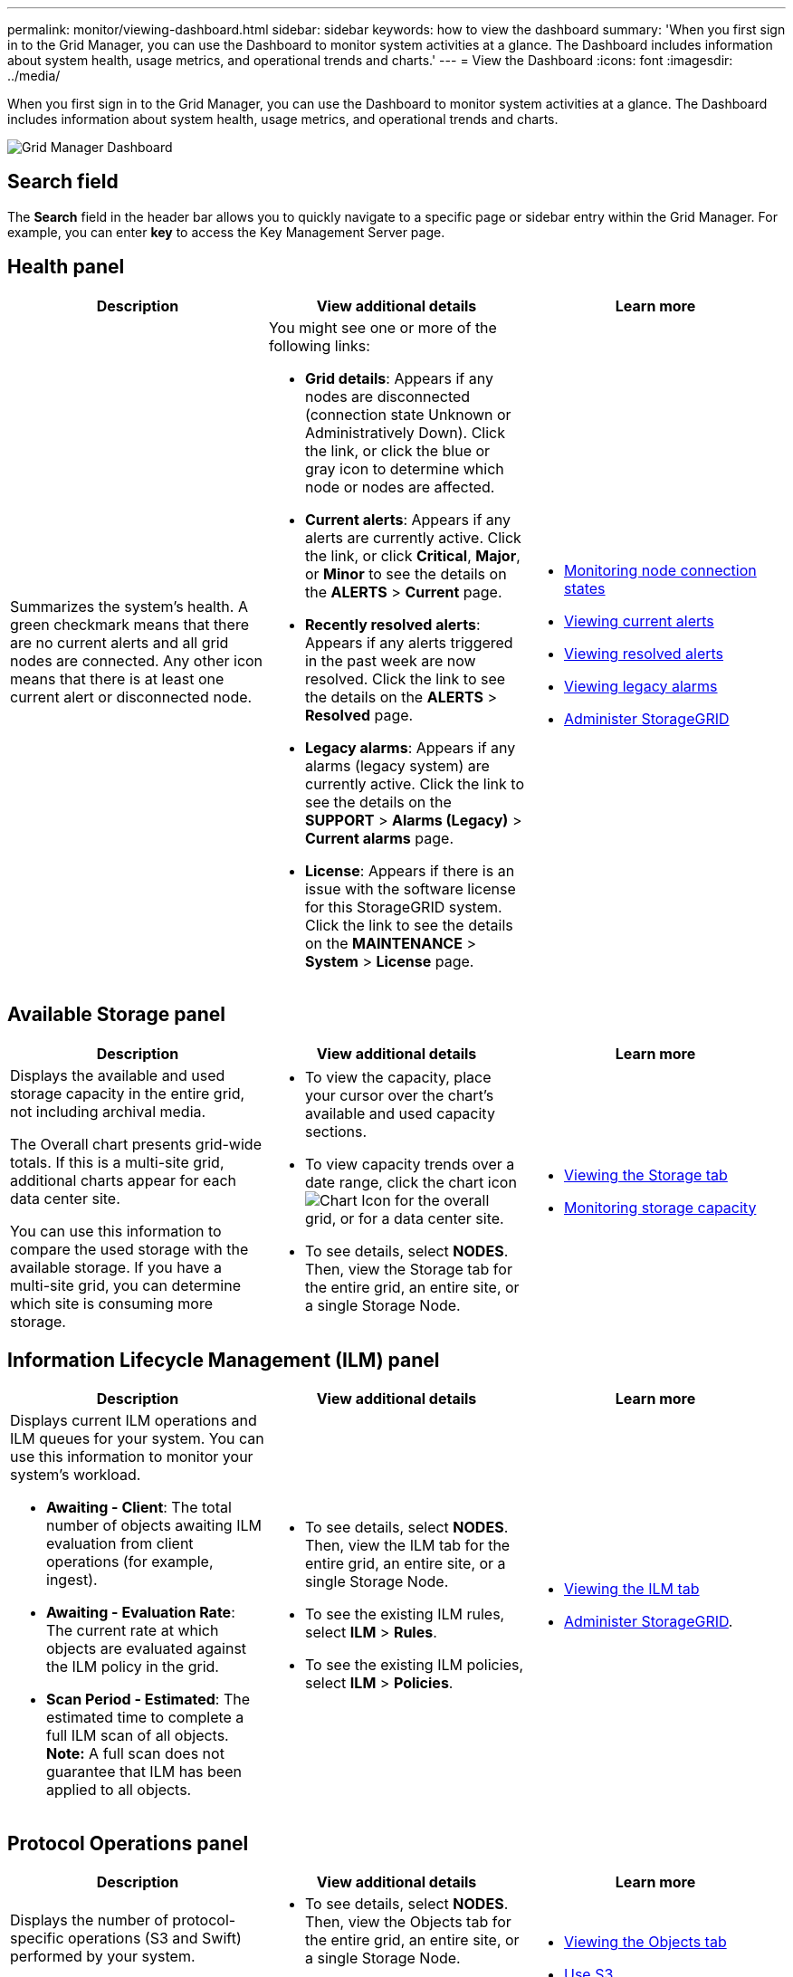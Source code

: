 ---
permalink: monitor/viewing-dashboard.html
sidebar: sidebar
keywords: how to view the dashboard
summary: 'When you first sign in to the Grid Manager, you can use the Dashboard to monitor system activities at a glance. The Dashboard includes information about system health, usage metrics, and operational trends and charts.'
---
= View the Dashboard
:icons: font
:imagesdir: ../media/

[.lead]
When you first sign in to the Grid Manager, you can use the Dashboard to monitor system activities at a glance. The Dashboard includes information about system health, usage metrics, and operational trends and charts.

image::../media/grid_manager_dashboard.png[Grid Manager Dashboard]

== Search field

The *Search* field in the header bar allows you to quickly navigate to a specific page or sidebar entry within the Grid Manager. For example, you can enter *key* to access the Key Management Server page.

== Health panel

[options="header"]
|===
| Description| View additional details| Learn more
a|
Summarizes the system's health. A green checkmark means that there are no current alerts and all grid nodes are connected. Any other icon means that there is at least one current alert or disconnected node.

a|
You might see one or more of the following links:

* *Grid details*: Appears if any nodes are disconnected (connection state Unknown or Administratively Down). Click the link, or click the blue or gray icon to determine which node or nodes are affected.
* *Current alerts*: Appears if any alerts are currently active. Click the link, or click *Critical*, *Major*, or *Minor* to see the details on the *ALERTS* > *Current* page.
* *Recently resolved alerts*: Appears if any alerts triggered in the past week are now resolved. Click the link to see the details on the *ALERTS* > *Resolved* page.
* *Legacy alarms*: Appears if any alarms (legacy system) are currently active. Click the link to see the details on the *SUPPORT* > *Alarms (Legacy)* > *Current alarms* page.
* *License*: Appears if there is an issue with the software license for this StorageGRID system. Click the link to see the details on the *MAINTENANCE* > *System* > *License* page.

a|

* xref:monitoring-node-connection-states.adoc[Monitoring node connection states]
* xref:viewing-current-alerts.adoc[Viewing current alerts]
* xref:viewing-resolved-alerts.adoc[Viewing resolved alerts]
* xref:viewing-legacy-alarms.adoc[Viewing legacy alarms]
* xref:../admin/index.adoc[Administer StorageGRID]

|===

== Available Storage panel

[options="header"]
|===
| Description| View additional details| Learn more
a|
Displays the available and used storage capacity in the entire grid, not including archival media.

The Overall chart presents grid-wide totals. If this is a multi-site grid, additional charts appear for each data center site.

You can use this information to compare the used storage with the available storage. If you have a multi-site grid, you can determine which site is consuming more storage.

a|

* To view the capacity, place your cursor over the chart's available and used capacity sections.
* To view capacity trends over a date range, click the chart icon image:../media/icon_chart_new_for_11_5.png[Chart Icon] for the overall grid, or for a data center site.
* To see details, select *NODES*. Then, view the Storage tab for the entire grid, an entire site, or a single Storage Node.

a|

* xref:viewing-storage-tab.adoc[Viewing the Storage tab]
* xref:monitoring-storage-capacity.adoc[Monitoring storage capacity]

|===

== Information Lifecycle Management (ILM) panel

[options="header"]
|===
| Description| View additional details| Learn more
a|
Displays current ILM operations and ILM queues for your system. You can use this information to monitor your system's workload.

* *Awaiting - Client*: The total number of objects awaiting ILM evaluation from client operations (for example, ingest).
* *Awaiting - Evaluation Rate*: The current rate at which objects are evaluated against the ILM policy in the grid.
* *Scan Period - Estimated*: The estimated time to complete a full ILM scan of all objects.
*Note:* A full scan does not guarantee that ILM has been applied to all objects.

a|

* To see details, select *NODES*. Then, view the ILM tab for the entire grid, an entire site, or a single Storage Node.
* To see the existing ILM rules, select *ILM* > *Rules*.
* To see the existing ILM policies, select *ILM* > *Policies*.

a|

* xref:viewing-ilm-tab.adoc[Viewing the ILM tab]
* xref:../admin/index.adoc[Administer StorageGRID].

|===

== Protocol Operations panel

[options="header"]
|===
| Description| View additional details| Learn more
a|
Displays the number of protocol-specific operations (S3 and Swift) performed by your system.

You can use this information to monitor your system's workloads and efficiencies. Protocol rates are averaged over the last two minutes.

a|

* To see details, select *NODES*. Then, view the Objects tab for the entire grid, an entire site, or a single Storage Node.
* To view trends over a date range, click the chart icon image:../media/icon_chart_new_for_11_5.png[Chart Icon] to the right of the S3 or Swift protocol rate.

a|

* xref:viewing-objects-tab.adoc[Viewing the Objects tab]
* xref:../s3/index.adoc[Use S3]
* xref:../swift/index.adoc[Use Swift]

|===